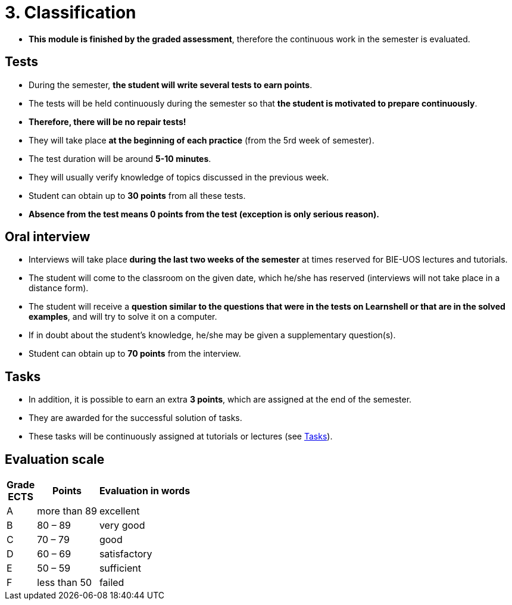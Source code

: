 = 3. Classification 
//:imagesdir: ../media/classification


* *This module is finished by the graded assessment*, therefore the continuous work in the semester is evaluated.

== Tests

* During the semester, *the student will write several tests to earn points*.
* The tests will be held continuously during the semester so that *the student is motivated to prepare continuously*.
* *Therefore, there will be no repair tests!*

* They will take place *at the beginning of each practice* (from the 5rd week of semester).
* The test duration will be around *5-10 minutes*.
* They will usually verify knowledge of topics discussed in the previous week.
* Student can obtain up to *30 points* from all these tests.

* *Absence from the test means 0 points from the test (exception is only serious reason).*

== Oral interview

* Interviews will take place *during the last two weeks of the semester* at times reserved for BIE-UOS lectures and tutorials. 
* The student will come to the classroom on the given date, which he/she has reserved (interviews will not take place in a distance form).
* The student will receive a *question similar to the questions that were in the tests on Learnshell or that are in the solved examples*, and will try to solve it on a computer. 
* If in doubt about the student's knowledge, he/she may be given a supplementary question(s).
* Student can obtain up to *70 points* from the interview.

== Tasks

* In addition, it is possible to earn an extra *3 points*, which are assigned at the end of the semester. 
* They are awarded for the successful solution of tasks. 
* These tasks will be continuously assigned at tutorials or lectures (see link:Tasks/index.html[Tasks]).

== Evaluation scale

[options="autowidth"]
|====
<h| Grade +
ECTS  <h| Points   <h| Evaluation in words
| A       | more than 89   | excellent
| B       | 80 – 89        | very good
| C       | 70 – 79        | good
| D       | 60 – 69        | satisfactory
| E       | 50 – 59        | sufficient
| F       | less than  50  | failed
|====
